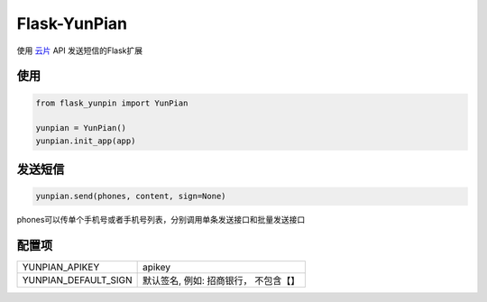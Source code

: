 Flask-YunPian
=============

使用 `云片 <https://www.yunpian.com/>`_ API 发送短信的Flask扩展

使用
----

.. code-block::

    from flask_yunpin import YunPian

    yunpian = YunPian()
    yunpian.init_app(app)


发送短信
--------

.. code::

    yunpian.send(phones, content, sign=None)

phones可以传单个手机号或者手机号列表，分别调用单条发送接口和批量发送接口


配置项
------

======================  ====================================
YUNPIAN_APIKEY          apikey
YUNPIAN_DEFAULT_SIGN    默认签名, 例如: 招商银行， 不包含【】
======================  ====================================
